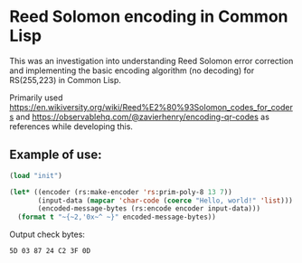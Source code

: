 * Reed Solomon encoding in Common Lisp

This was an investigation into understanding Reed Solomon error
correction and implementing the basic encoding algorithm (no decoding)
for RS(255,223) in Common Lisp.

Primarily used
https://en.wikiversity.org/wiki/Reed%E2%80%93Solomon_codes_for_coders
and https://observablehq.com/@zavierhenry/encoding-qr-codes as
references while developing this.

** Example of use:

#+begin_src lisp
  (load "init")

  (let* ((encoder (rs:make-encoder 'rs:prim-poly-8 13 7))
         (input-data (mapcar 'char-code (coerce "Hello, world!" 'list)))
         (encoded-message-bytes (rs:encode encoder input-data)))
    (format t "~{~2,'0x~^ ~}" encoded-message-bytes))
#+end_src

Output check bytes:
#+begin_src 
5D 03 87 24 C2 3F 0D
#+end_src

